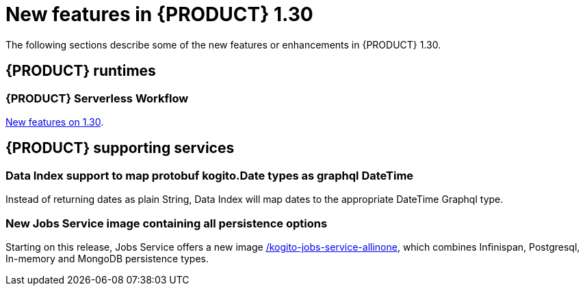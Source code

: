 // IMPORTANT: For 1.10 and later, save each version release notes as its own module file in the release-notes folder that this `ReleaseNotesKogito<version>.adoc` file is in, and then include each version release notes file in the chap-kogito-release-notes.adoc after Additional resources of {PRODUCT} deployment on {OPENSHIFT} section, in the following format:
//include::ReleaseNotesKogito.<version>/ReleaseNotesKogito.<version>.adoc[leveloffset=+1]

[id="ref-kogito-rn-new-features-1.30_{context}"]
= New features in {PRODUCT} 1.30

[role="_abstract"]
The following sections describe some of the new features or enhancements in {PRODUCT} 1.30.

== {PRODUCT} runtimes

=== {PRODUCT} Serverless Workflow

https://kiegroup.github.io/kogito-docs/serverlessworkflow/latest/release_notes.html[New features on 1.30].

== {PRODUCT} supporting services

=== Data Index support to map protobuf kogito.Date types as graphql DateTime

Instead of returning dates as plain String, Data Index will map dates to the appropriate DateTime Graphql type.

=== New Jobs Service image containing all persistence options

Starting on this release, Jobs Service offers a new image https://quay.io/repository/kiegroup/kogito-jobs-service-allinone[/kogito-jobs-service-allinone], which combines Infinispan, Postgresql, In-memory and MongoDB persistence types.